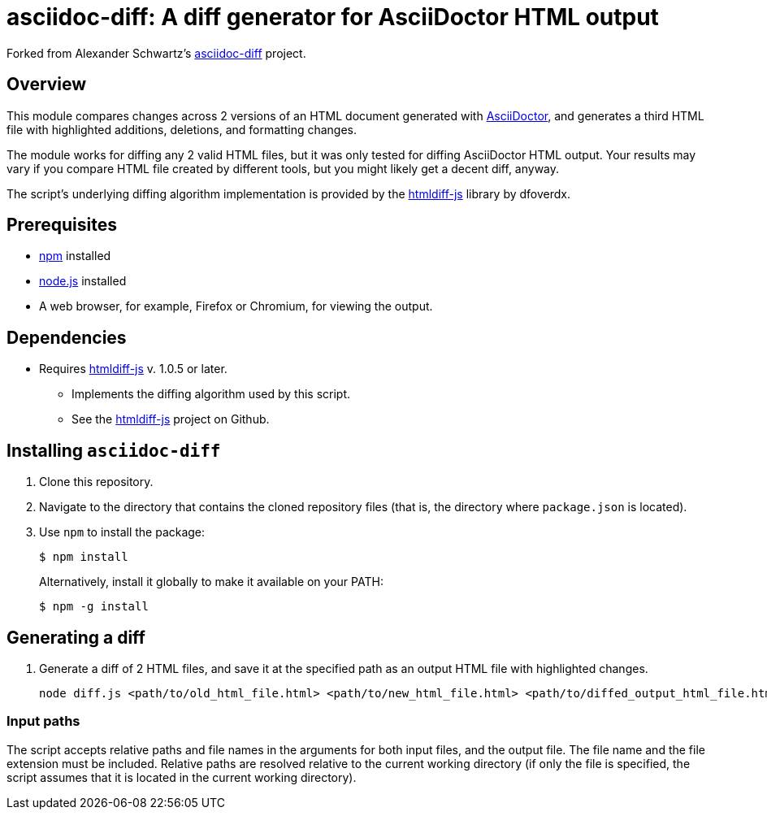 = asciidoc-diff: A diff generator for AsciiDoctor HTML output

Forked from Alexander Schwartz's link:https://github.com/ahus1/asciidoc-diff[asciidoc-diff^] project.

== Overview

This module compares changes across 2 versions of an HTML document generated with link:https://asciidoctor.org[AsciiDoctor^], and generates a third HTML file with highlighted additions, deletions, and formatting changes.

The module works for diffing any 2 valid HTML files, but it was only tested for diffing AsciiDoctor HTML output.
Your results may vary if you compare HTML file created by different tools, but you might likely get a decent diff, anyway.

The script's underlying diffing algorithm implementation is provided by the link:https://github.com/dfoverdx/htmldiff-js[htmldiff-js] library by dfoverdx.

== Prerequisites

//TODO: what versions of NPM and Node.js?
* https://npmjs.com/[npm] installed
* https://nodejs.org/[node.js] installed
* A web browser, for example, Firefox or Chromium, for viewing the output.

== Dependencies

* Requires link:https://www.npmjs.com/package/htmldiff-js[htmldiff-js^] v. 1.0.5 or later.
**  Implements the diffing algorithm used by this script.
**  See the link:https://github.com/dfoverdx/htmldiff-js[htmldiff-js] project on Github.

== Installing `asciidoc-diff`

. Clone this repository.

. Navigate to the directory that contains the cloned repository files (that is, the directory where `package.json` is located).
. Use `npm` to install the package:
+
[source,shell]
----
$ npm install
----
+
Alternatively, install it globally to make it available on your PATH:
+
[source,shell]
----
$ npm -g install
----

== Generating a diff

. Generate a diff of 2 HTML files, and save it at the specified path as an output HTML file with highlighted changes.
+
[source,shell]
----
node diff.js <path/to/old_html_file.html> <path/to/new_html_file.html> <path/to/diffed_output_html_file.html>
----

=== Input paths

The script accepts relative paths and file names in the arguments for both input files, and the output file.
The file name and the file extension must be included.
Relative paths are resolved relative to the current working directory (if only the file is specified, the script assumes that it is located in the current working directory).

//== What to expect

//You'll receive a HTML file with hightlighted changes similar to the following screenshot.

//image::bv-screenshot.png[]
